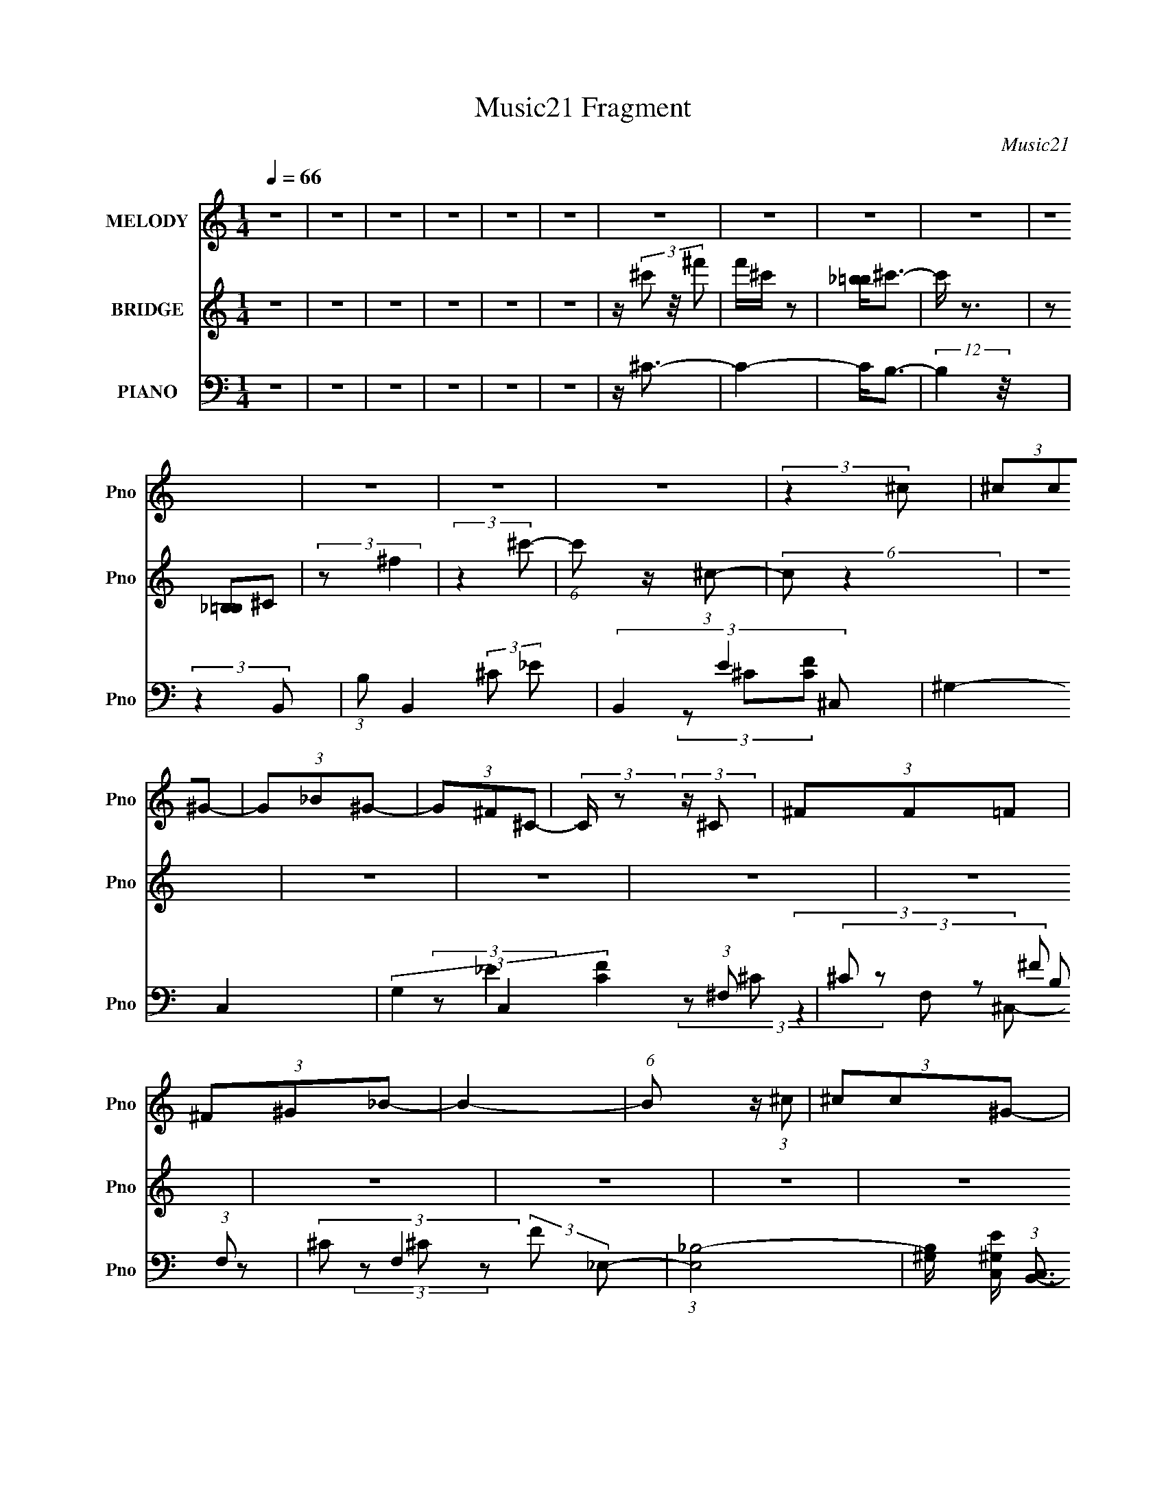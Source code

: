 X:1
T:Music21 Fragment
C:Music21
%%score ( 1 2 ) 3 ( 4 5 6 )
L:1/8
Q:1/4=66
M:1/4
I:linebreak $
K:none
V:1 treble nm="MELODY" snm="Pno"
V:2 treble 
L:1/4
V:3 treble nm="BRIDGE" snm="Pno"
V:4 bass nm="PIANO" snm="Pno"
V:5 bass 
V:6 bass 
L:1/4
V:1
 z2 | z2 | z2 | z2 | z2 | z2 | z2 | z2 | z2 | z2 | z2 | z2 | z2 | z2 | (3:2:2z2 ^c | (3^cc^G- | %16
 (3G_B^G- | (3G^F^C- | (3:2:2C/ z (3:2:2z/ ^C | (3^FF=F | (3^F^G_B- | B2- | (6:5:1B z/ (3:2:1^c | %23
 (3^cc^G- | (3G_B^G- | (3G^F^C- | (6:5:1C z/ (3:2:1_E | (3^FF=F | (3^F^GF- | F2- | %30
 (6:5:2F F (3:2:1_E | (3z ^F=F | (3^F^G_B- | B2 | (3z F_E | (3z _e^c- | (3cB_B- | B2- | %38
 (3:2:2B/ z (3:2:2z/ ^c- | (3c^f=f- | (3f_e^c- | (3:2:2_B c2 (3:2:2^G ^F- | (6:5:2F F (3:2:1_E | %43
 (3z ^F=F | (3^F^GF- | F2- | (3:2:2F/ z z | z2 | z2 | z2 | z2 | z2 | z2 | z2 | z2 | z2 | z2 | z2 | %58
 z2 | z2 | z2 | z2 | (3:2:2z2 ^c | (3^cc^G- | (3G_B^G- | (3G^F^C- | (6:5:1C z/ (3:2:1_E | (3^FF=F | %68
 ^F^G/ z/ | (12:11:2B2 z/4 | (3:2:2z2 ^c | (3^cc^G- | (3G_B^G | (3z ^F^C- | (6:5:1C z/ (3:2:1_E | %75
 (3^FF=F | ^F^G/ z/ | F2- | (6:5:2F F (3:2:1_E- | (3E^F=F | (3^F^G_B- | B2- | (6:5:2B F (3:2:1_E | %83
 (3z _e^c- | (3cB_B- | (12:11:2B2 z/4 | (3:2:2z2 ^c | (3z ^f=f- | (3f_e^c | (3_B^G^F- | %90
 (6:5:2F F (3:2:1_E | (3z _e^c | (3_B^G^F- | F2- | (3:2:2F/ z (3:2:2z/ ^c- | (3:2:2c2 ^g- | %96
 (3:2:2g2 f- | (3:2:2f2 ^f- | (6:5:1f z/ (3:2:1_e | (3_ee^c- | (3cB_B- | B2- | %102
 (3:2:2B/ z (3:2:2z/ ^c- | (3:2:2c2 ^g- | (3:2:2g2 f- | (3:2:2f2 ^f- | (6:5:1f z/ (3:2:1_e | %107
 (3_ee^c | (3_B^G^F- | F2- | (3:2:2F/ z z | z2 | z2 | z2 | z2 | z2 | z2 | z2 | z2 | z2 | z2 | z2 | %122
 z2 | z2 | z2 | z2 | (3:2:2z2 ^c | (3^cc^G- | (3G_B^G | (3z ^F^C- | (3:2:2C/ z (3:2:2z/ _E | %131
 (3^FF=F | ^F^G/ z/ | (12:11:2B2 z/4 | (3:2:2z2 ^c | (3^cc^G- | (3G_B^G | (3z ^F^C- | %138
 (3:2:2C/ z (3:2:2z/ _E | (3^FF=F | (3^F^GF- | (3:2:2F2 z | (3z F_E- | (3E^F=F | %144
 (3:2:1^F^G (3:2:1z/ | B3/2 z/ | (3z F_E | (3z _e^c- | (6:5:2c B (3:2:1_B- | (3:2:2B2 z | %150
 (3:2:2z2 ^c | (3z ^f=f- | (3f_e^c | (3_B^G^F- | (6:5:2F F (3:2:1_E | (3z _e^c | (3_B^G^F- | %157
 (12:11:2F2 z/4 | (3:2:2z2 ^c- | (3:2:2c2 ^g- | (3:2:2g2 f- | (6:5:1f z/ (3:2:1^f- | %162
 (6:5:1f z/ (3:2:1_e | (3_ee^c- | (3cB_B- | (12:11:2B2 z/4 | (3:2:2z2 ^c- | (3:2:2c2 ^g- | %168
 (3:2:2g2 f- | (3:2:2f2 ^f- | (3:2:2f2 _e | (3_ee^c | (3_B^G^F- | (12:11:2F2 z/4 | (3:2:2z2 ^c | %175
 (3^cc^G- | (3G_B^G- | (3G^F^C- | (6:5:1C z/ (3:2:1_E | (3^FF=F | (3^F^G_B- | B2- | %182
 (3:2:2B/ z (3:2:2z/ ^c | (3^cc^G- | (3G_B^G | (3z ^F^C- | (6:5:1C z/ (3:2:1_E | ^F/ z/ F/=F/- | %188
 (3F/4 z/ z/4 ^F (3:2:1z/ | G/ z/ ^F- | F3/2 z/ |] %191
V:2
 x | x | x | x | x | x | x | x | x | x | x | x | x | x | x | x | x | x | x | x | x | x | x | x | %24
 x | x | x | x | x | x | x13/12 | x | x | x | x | x | x | x | x | x | x | x5/3 | x13/12 | x | x | %45
 x | x | x | x | x | x | x | x | x | x | x | x | x | x | x | x | x | x | x | x | x | x | x | %68
 (3:2:2z _B/- | x | x | x | x | x | x | x | (3:2:2z ^F/- | x | x13/12 | x | x | x | x13/12 | x | %84
 x | x | x | x | x | x | x13/12 | x | x | x | x | x | x | x | x | x | x | x | x | x | x | x | x | %107
 x | x | x | x | x | x | x | x | x | x | x | x | x | x | x | x | x | x | x | x | x | x | x | x | %131
 x | (3:2:2z _B/- | x | x | x | x | x | x | x | x | x | x | x | z3/4 _B/4- | x | x | x | x13/12 | %149
 x | x | x | x | x | x13/12 | x | x | x | x | x | x | x | x | x | x | x | x | x | x | x | x | x | %172
 x | x | x | x | x | x | x | x | x | x | x | x | x | x | x | x | z3/4 ^G/4- | x | x |] %191
V:3
 z2 | z2 | z2 | z2 | z2 | z2 | z/ (3^c' z/4 ^f' | f'/^c'/ z | [_b=b]<^c'- | c'/ z3/2 | %10
 (3z [_B,=B,]^C | (3:2:2z ^f2 | (3:2:2z2 ^c'- | (6:5:1c' z/ (3:2:1^c- | (6:5:2c z2 | z2 | z2 | z2 | %18
 z2 | z2 | z2 | z2 | z2 | z2 | z2 | z2 | z2 | z2 | z2 | z2 | z2 | z2 | z2 | z2 | z2 | z2 | z2 | %37
 z2 | z2 | z2 | z2 | z2 | z2 | z2 | z2 | z2 | (3^c'^f'=f'- | (3f'^f'^c'- | (3c'b_b- | (3:2:2b2 z | %50
 (3z ^f=f- | (3f_e^c- | (3cB_B- | B2- | (6:5:1B z/ (3:2:1^c | (3z ^f=f- | (3f_e^c- | %57
 (3:2:2_B c2 (3:2:2^G ^F- | (3:2:2F2 _E | (3z ^F=F- | (3F^G^F- | F2- | (6:5:2F z2 | z2 | z2 | z2 | %66
 z2 | z2 | z2 | z2 | z2 | z2 | z2 | z2 | z2 | z2 | z2 | z2 | z2 | z2 | z2 | z2 | z2 | z2 | z2 | %85
 z2 | z2 | z2 | z2 | z2 | z2 | z2 | z2 | z2 | (3:2:2z2 ^C- | (3:2:2C2 F- | (3:2:2F2 _E- | %97
 (3:2:2E2 ^C- | (3:2:2C2 B,- | (3:2:2B,2 ^C- | (3:2:2C2 _B,- | B,2- | (3:2:2B,/ z (3:2:2z/ ^C- | %103
 (3:2:2C2 F- | (3:2:2F2 _E- | (3:2:2E2 ^C- | (3:2:2C2 B,- | (3:2:2B,2 ^C- | (3:2:2C2 ^F,- | F,2- | %110
 (3_B F, =B (3:2:1^c- | (6:5:1c z/ (3:2:1^g- | (3:2:2g2 ^f- | f2- | (3f/ z/ ^c/-(3:2:2c/B- | %115
 (3B_e^c- | (3:2:1c ^G (3:2:1^F- | F2- | (3:2:4^F,, F/ ^G,, _B,,- | (6:5:1B,, z/ (3:2:1^C,- | %120
 (3:2:1C, ^G, (3:2:1^F,- | (3F,2 _E, ^C,- | (3C,2 ^C, B,,- | (3B,,_E,^C,- | (3C,^G,,^F,,- | %125
 (3:2:2F,, z2 | z2 | z2 | z2 | z2 | z2 | z2 | z2 | z2 | z2 | z2 | z2 | z2 | z2 | z2 | z2 | z2 | %142
 z2 | z2 | z2 | (3z _B^F- | (6:5:1F z/ (3:2:1B,,- | (3:2:2B,,2 ^C,- | (3:2:2C,2 _B,,- | %149
 (12:11:2B,,2 z/4 | (3:2:2z2 B,,- | (3:2:2B,,2 ^C,- | (3:2:2C,2 _B,,- | (3:2:2B,,2 ^F,- | %154
 (3:2:2F,2 ^G,,- | (3:2:2G,,/ z (3:2:2z/ ^C, | (3z F,^F,- | (12:11:2F,2 z/4 | (3:2:2z2 ^F,,- | %159
 (3:2:2F,,2 F,,- | (3:2:2F,,2 _E,- | (3:2:2E,2 ^C,- | (3:2:2C,2 B,,- | (12:11:2B,,2 ^C,- | %164
 (3:2:2C,2 _B,,- | B,,2- | (3:2:2B,,/ z (3:2:2z/ ^F,,- | (3:2:2F,,2 F,,- | (3:2:2F,,2 _E,- | %169
 (3:2:2E,2 ^C,- | (3:2:2C,2 B,,- | (3:2:2B,,2 ^C,- | (3:2:2C,2 ^F,,- | (3:2:2F,,2 z | z2 | z2 | %176
 z2 | z2 | z2 | z2 | z2 | (3:2:2z2 ^G | ^F3/2 z/ |] %183
V:4
 z2 | z2 | z2 | z2 | z2 | z2 | z/ ^C3/2- | C2- | C<B,- | (12:11:2B,2 z/4 | (3:2:2z2 B,,- | %11
 (3:2:1B, B,,2- (3:2:2^C _E- | (3B,,2 E2 ^C,- | ^G,2- C,2- | (3G,2 C,2 [CF]2 (3:2:1^F,- | %15
 (3^C F, ^F (3:2:1F,- | (3:2:2^C F,2 (3:2:2F _E,- | (3:2:1[E,_B,-]4 | %18
 [B,^G,]/ [^G,EC,]/ (3:2:1[C,B,,-]3/2 | (6:5:1[B,,^F,] (3:2:2^F,3/4 ^C,- | %20
 (3:2:1[C,^G,] ^G,/3 (3:2:2z/ ^F,- | (3:2:1^C F,2- (3:2:2^F C- | (3F,2 C ^F,- | %23
 (6:5:1[F,^C] (3:2:2^C3/4 F,- | (3:2:2^C F,2 (3:2:2F _E,- | (3:2:1[E,_B,]2 (3:2:1^C,- | %26
 (3:2:1[C,^G,]2 (3:2:1B,,- | (3:2:1[B,,^F,]2 (3:2:1^C,- | (3:2:1[C,^G,]2 (3:2:1^F,- | %29
 (6:5:1[F,^C-]4 | (3C2 c2 _E,- | (3:2:2_B, E,2 (3:2:2_E ^C,- | (3^G, C, ^C (3:2:1^F,- | %33
 (12:7:1[F,^C-]4 | C/ (3:2:2F/4 c/ (6:5:2z _E,- | (3:2:1[E,_B,]2 (3:2:1^C,- | %36
 (6:5:1[C,^G,] ^G,/6 (3:2:2z/ ^F,- | (6:5:1[F,^C-]4 | C (12:7:2F2 c (3:2:2z/4 B,,/- (3:2:1B,,/- | %39
 (3:2:1[B,,^F,] ^F,/3 (3:2:2z/ ^C,- | (3:2:1[C,^G,]2 (3:2:1_B,,- | %41
 (3:2:1[B,,F,] F,/3 (3:2:2z/ _E,- | (3:2:1[E,_B,]2 (3:2:1B,,- | (3^F, B,, B, (3:2:1^C,- | %44
 (3^G, C, ^C (3:2:1^F,- | (6:5:1[F,^F-]4 | F (6:5:2B z/ (3:2:1B,,- | (3^F, B,, B, (3:2:1^C,- | %48
 (3:2:1[C,^G,] ^G,/3 (3:2:2z/ ^F,- | (6:5:1[F,^F-]4 | (3F2 B B,,- | (3^F, B,, B, (3:2:1^C,- | %52
 (3^G, C, ^C (3:2:1^F,,- | (6:5:1[F,,^C,-]4 | C, (6:5:2C z/ (3:2:1B,,- | %55
 (6:5:1[B,,^F,] (3:2:2^F,3/4 ^C,- | (3:2:2^G, C,2 (3:2:2^C _B,,- | (3F, B,, _B, (3:2:1_E,- | %58
 (3:2:1[E,_B,-]4 | (3_E, B, G,, (3:2:2^G, ^C,- | (3:2:1[C,^G,] ^G,/3 (3:2:2z/ ^F,- | %61
 (6:5:1[F,^F-]4 | (3F2 B2 ^F,- | (6:5:1[F,^C] ^C/6 (3:2:2z/ F,- | (3^C F, F (3:2:1_E,- | %65
 (3:2:1[E,_B,]2 (3:2:1^C,- | (6:5:1[C,^G,] ^G,/6 (3:2:2z/ B,,- | %67
 (3:2:1[B,,^F,] ^F,/3 (3:2:2z/ ^C,- | (3:2:1[C,^G,]/ ^G,2/3 (3:2:2z/ ^F,- | (12:7:1[F,^C-]4 | %70
 C/ (3:2:2c/ z (3:2:1^F,- | (6:5:1[F,^C] ^C/6 (3:2:2z/ F,- | (3^C F, F (3:2:1_E,- | %73
 (3:2:1[E,_B,]2 (3:2:1^C,- | (6:5:1[C,^G,] ^G,/6 (3:2:2z/ B,,- | %75
 (3:2:1[B,,^F,] ^F,/3 (3:2:2z/ ^C,- | (3:2:1[C,^G,]/ ^G,2/3 (3:2:2z/ ^F,- | (12:7:1[F,^C-]4 | %78
 C/ (3:2:2c/ z (3:2:1B,,- | (6:5:1[B,,^F,] ^F,/6 (3:2:2z/ ^C,- | %80
 (3:2:1[C,^G,] ^G,/3 (3:2:2z/ ^F,- | (24:17:1[F,^C-]4 | (3:2:2C c z/ (3:2:1B,,- | %83
 (6:5:1[B,,^F,] ^F,/6 (3:2:2z/ ^C,- | (3:2:1[C,^G,] ^G,/3 (3:2:2z/ ^F,- | (24:17:1[F,^C-]4 | %86
 (3:2:2C c z/ (3:2:1B,,- | (3^F, B,, B, (3:2:1^C,- | (6:5:1[C,^G,] ^G,/6 (3:2:2z/ _B,,- | %89
 (3_B, B,, ^C (3:2:1_E,- | (3:2:1[E,_B,]2 (3:2:1^G,,- | (3_E, G,, ^G, (3:2:1^C,- | %92
 (3:2:1[C,^G,] ^G,/3 (3:2:2z/ ^F,- | (24:17:1[F,^C-]4 | C (6:5:2f z/ (3:2:1^F,,- | %95
 (6:5:1[F,,^C,] ^C,/6 (3:2:2z/ F,,- | (3^C, F,, F, (3:2:1_E,,- | (3:2:1[E,,_B,,]2 (3:2:1^C,,- | %98
 (3:2:1[C,,^G,,]2 (3:2:1B,,,- | (6:5:1[B,,,^F,,] ^F,,/6 (3:2:2z/ ^C,,- | %100
 (3:2:1[C,,^G,,] ^G,,/3 (3:2:2z/ ^F,,- | (24:17:1[F,,^C,-]4 | C, (6:5:2C z/ (3:2:1^F,,- | %103
 (6:5:1[F,,^C,] ^C,/6 (3:2:2z/ F,,- | (3^C, F,, F, (3:2:1_E,,- | (3:2:1[E,,_B,,]2 (3:2:1^C,,- | %106
 (3:2:1[C,,^G,,]2 (3:2:1B,,,- | (6:5:1[B,,,^F,,] ^F,,/6 (3:2:2z/ ^C,,- | %108
 (3:2:1[C,,^G,,] ^G,,/3 (3:2:2z/ ^F,,- | (24:17:1[F,,^C,-]4 | C, (6:5:2C z/ (3:2:1^F,- | %111
 (3^G F, ^c (3:2:1F,- | (3:2:2[F^G] F,2 (3:2:2F _E,- | (3:2:2^F E,2 (3:2:2^G ^C,- | %114
 (3:2:2^C C,2 (3:2:2^G B,,- | (3:2:1[B,,^F,]2 (3:2:1^C,- | (3^G, C, ^C (3:2:1^F,,- | %117
 (24:17:1[F,,^C,-]4 | C, (6:5:2C z/ (3:2:1^F | (3^G^cc | (3[^F^G]F^c | (3^F^G^c | (3^F^GB,,- | %123
 (6:5:1[B,,^F,B,^f](3:2:2[B,^f]3/4^C,- | (6:5:1[C,^G,^C^G](3:2:2^G3/4^F,,- | %125
 (24:17:2[F,,^F,-]4 F2 | F, (6:5:2C z/ (3:2:1^F,- | (6:5:1[F,^C] ^C/6 (3:2:2z/ F,- | %128
 (3^C F, F (3:2:1_E,- | (3:2:1[E,_B,]2 (3:2:1^C,- | (6:5:1[C,^G,] ^G,/6 (3:2:2z/ B,,- | %131
 (3:2:1[B,,^F,] ^F,/3 (3:2:2z/ ^C,- | (3:2:1[C,^G,]/ ^G,2/3 (3:2:2z/ ^F,- | (12:7:1[F,^C-]4 | %134
 C/ (3:2:2c/ z (3:2:1^F,- | (6:5:1[F,^C] ^C/6 (3:2:2z/ F,- | (3^C F, F (3:2:1_E,- | %137
 (3:2:1[E,_B,]2 (3:2:1^C,- | (6:5:1[C,^G,] ^G,/6 (3:2:2z/ B,,- | %139
 (3:2:1[B,,^F,] ^F,/3 (3:2:2z/ ^C,- | (3:2:1[C,^G,]/ ^G,2/3 (3:2:2z/ ^F,- | (12:7:1[F,^C-]4 | %142
 C/ (3:2:2c/ z (3:2:1B,,- | (6:5:1[B,,^F,] ^F,/6 (3:2:2z/ ^C,- | %144
 (3:2:1[C,^G,] ^G,/3 (3:2:2z/ ^F,- | (24:17:1[F,^C-]4 | (3:2:2C c z/ (3:2:1B,,- | %147
 (6:5:1[B,,^F,] ^F,/6 (3:2:2z/ ^C,- | (3:2:1[C,^G,] ^G,/3 (3:2:2z/ ^F,- | (24:17:1[F,^C-]4 | %150
 (3:2:2C c z/ (3:2:1B,,- | (3^F, B,, B, (3:2:1^C,- | (6:5:1[C,^G,] ^G,/6 (3:2:2z/ _B,,- | %153
 (3_B, B,, ^C (3:2:1_E,- | (3:2:1[E,_B,]2 (3:2:1^G,,- | (3_E, G,, ^G, (3:2:1^C,- | %156
 (3:2:1[C,^G,] ^G,/3 (3:2:2z/ ^F,- | (24:17:1[F,^C-]4 | C (6:5:2f z/ (3:2:1^F,,- | %159
 (6:5:1[F,,^C,] ^C,/6 (3:2:2z/ F,,- | (3^C, F,, F, (3:2:1_E,,- | (3:2:1[E,,_B,,]2 (3:2:1^C,,- | %162
 (3:2:1[C,,^G,,]2 (3:2:1B,,,- | (6:5:1[B,,,^F,,] ^F,,/6 (3:2:2z/ ^C,,- | %164
 (3:2:1[C,,^G,,] ^G,,/3 (3:2:2z/ ^F,,- | (24:17:1[F,,^C,-]4 | C, (6:5:2C z/ (3:2:1^F,,- | %167
 (6:5:1[F,,^C,] ^C,/6 (3:2:2z/ F,,- | (3^C, F,, F, (3:2:1_E,,- | (3:2:1[E,,_B,,]2 (3:2:1^C,,- | %170
 (3:2:1[C,,^G,,]2 (3:2:1B,,,- | (6:5:1[B,,,^F,,] ^F,,/6 (3:2:2z/ ^C,,- | %172
 (3:2:1[C,,^G,,] ^G,,/3 (3:2:2z/ ^F,,- | (24:17:1[F,,^C,-]4 | C, (6:5:2C z/ (3:2:1^F,- | %175
 (6:5:1[F,^C] ^C/6 (3:2:2z/ F,- | (3^C F, F (3:2:1_E,- | (3:2:1[E,_B,]2 (3:2:1^C,- | %178
 (6:5:1[C,^G,] ^G,/6 (3:2:2z/ B,,- | (3:2:1[B,,^F,] ^F,/3 (3:2:2z/ ^C,- | %180
 (3:2:1[C,^G,]/ ^G,2/3 (3:2:2z/ ^F,- | (12:7:1[F,^C-]4 | C/ (3:2:2c/ z (3:2:1^F,- | %183
 (6:5:1[F,^C] ^C/6 (3:2:2z/ F,- | (3^C F, F (3:2:1_E,- | (3:2:1[E,_B,]2 (3:2:1^C,- | %186
 (6:5:1[C,^G,] ^G,/6 (3:2:2z/ B,,- | (3:2:1[B,,^F,]2 (3:2:1^C,- | [C,^G,-]2 | %189
 G,/ (3:2:1C/4 x2/3 (3:2:1[^F,,_B,^C,^F]- | ^F,2- [F,,B,C,F]2- | F,2- [F,,B,C,F]2- | %192
 F,/ (3:2:1[F,,B,C,F]/ z3/2 |] %193
V:5
 x2 | x2 | x2 | x2 | x2 | x2 | x2 | x2 | x2 | x2 | x2 | x4 | x10/3 | (3z ^C[CF]- x2 | x14/3 | %15
 x17/6 | x10/3 | (3:2:2z _E2- x2/3 | (3z ^C z | (3z B, z | (3z ^C z | x4 | x17/6 | (3:2:2^F z2 | %24
 x10/3 | (3z _E z | (3z ^C z | (3z B, z | (3z ^C z | (3z ^F^c- x4/3 | x10/3 | x10/3 | x8/3 | %33
 (3:2:2z ^F2- x/3 | x5/2 | (3z _E z | (3z ^C z | (3:2:2z ^F2- x4/3 | x23/6 | (3z B, z | (3z ^C z | %41
 (3z _B, z | (3z _E z | x17/6 | x8/3 | (3z ^G_B- x4/3 | x17/6 | x8/3 | (3z ^C z | (3z ^G_B- x4/3 | %50
 x17/6 | x17/6 | x17/6 | (3z _B,^C- x4/3 | x17/6 | (3z B, z | x10/3 | x8/3 | (3z ^C^G,,- x2/3 | %59
 x10/3 | (3z ^C z | (3z ^G_B- x4/3 | x10/3 | (3z ^F z | x17/6 | (3z _E z | (3z ^C z | (3z B, z | %68
 (3z ^C z | (3z ^F^c- x/3 | x7/3 | (3z ^F z | x17/6 | (3z _E z | (3z ^C z | (3z B, z | (3z ^C z | %77
 (3z ^F^c- x/3 | x7/3 | (3z B, z | (3z ^C z | (3z ^F^c- x5/6 | x8/3 | (3z B, z | (3z ^C z | %85
 (3z ^F^c- x5/6 | x8/3 | x8/3 | (3z ^C z | x17/6 | (3z _E z | x8/3 | (3z ^C z | (3z ^F^f- x5/6 | %94
 x17/6 | (3z ^F, z | x17/6 | (3z _E, z | (3z ^C, z | (3z B,, z | (3z ^C, z | (3z ^F,^C- x5/6 | %102
 x17/6 | (3z ^F, z | x17/6 | (3z _E, z | (3z ^C, z | (3z B,, z | (3z ^C, z | (3z ^F,^C- x5/6 | %110
 x17/6 | x17/6 | x10/3 | x10/3 | x10/3 | (3z B, z | x17/6 | (3z _B,^C- x5/6 | x17/6 | x2 | x2 | %121
 x2 | (3:2:2z2 ^c | (3:2:2z2 ^c | (3:2:2z2 ^F- | (3z _B,^C- x13/6 | x17/6 | (3z ^F z | x17/6 | %129
 (3z _E z | (3z ^C z | (3z B, z | (3z ^C z | (3z ^F^c- x/3 | x7/3 | (3z ^F z | x17/6 | (3z _E z | %138
 (3z ^C z | (3z B, z | (3z ^C z | (3z ^F^c- x/3 | x7/3 | (3z B, z | (3z ^C z | (3z ^F^c- x5/6 | %146
 x8/3 | (3z B, z | (3z ^C z | (3z ^F^c- x5/6 | x8/3 | x8/3 | (3z ^C z | x17/6 | (3z _E z | x8/3 | %156
 (3z ^C z | (3z ^F^f- x5/6 | x17/6 | (3z ^F, z | x17/6 | (3z _E, z | (3z ^C, z | (3z B,, z | %164
 (3z ^C, z | (3z ^F,^C- x5/6 | x17/6 | (3z ^F, z | x17/6 | (3z _E, z | (3z ^C, z | (3z B,, z | %172
 (3z ^C, z | (3z ^F,^C- x5/6 | x17/6 | (3z ^F z | x17/6 | (3z _E z | (3z ^C z | (3z B, z | %180
 (3z ^C z | (3z ^F^c- x/3 | x7/3 | (3z ^F z | x17/6 | (3z _E z | (3z ^C z | (3z B, z | z3/2 ^C/- | %189
 z3/2 ^C/ | x4 | x4 | x7/3 |] %193
V:6
 x | x | x | x | x | x | x | x | x | x | x | x2 | x5/3 | x2 | x7/3 | x17/12 | x5/3 | %17
 (3:2:2z ^C,/- x/3 | x | x | x | x2 | x17/12 | x | x5/3 | x | x | x | x | x5/3 | x5/3 | x5/3 | %32
 x4/3 | (3:2:2z ^c/- x/6 | x5/4 | x | x | (3:2:2z ^c/- x2/3 | x23/12 | x | x | x | x | x17/12 | %44
 x4/3 | x5/3 | x17/12 | x4/3 | x | x5/3 | x17/12 | x17/12 | x17/12 | x5/3 | x17/12 | x | x5/3 | %57
 x4/3 | x4/3 | x5/3 | x | x5/3 | x5/3 | x | x17/12 | x | x | x | x | x7/6 | x7/6 | x | x17/12 | x | %74
 x | x | x | x7/6 | x7/6 | x | x | x17/12 | x4/3 | x | x | x17/12 | x4/3 | x4/3 | x | x17/12 | x | %91
 x4/3 | x | x17/12 | x17/12 | x | x17/12 | x | x | x | x | x17/12 | x17/12 | x | x17/12 | x | x | %107
 x | x | x17/12 | x17/12 | x17/12 | x5/3 | x5/3 | x5/3 | x | x17/12 | x17/12 | x17/12 | x | x | x | %122
 x | x | x | x25/12 | x17/12 | x | x17/12 | x | x | x | x | x7/6 | x7/6 | x | x17/12 | x | x | x | %140
 x | x7/6 | x7/6 | x | x | x17/12 | x4/3 | x | x | x17/12 | x4/3 | x4/3 | x | x17/12 | x | x4/3 | %156
 x | x17/12 | x17/12 | x | x17/12 | x | x | x | x | x17/12 | x17/12 | x | x17/12 | x | x | x | x | %173
 x17/12 | x17/12 | x | x17/12 | x | x | x | x | x7/6 | x7/6 | x | x17/12 | x | x | x | x | x | x2 | %191
 x2 | x7/6 |] %193
